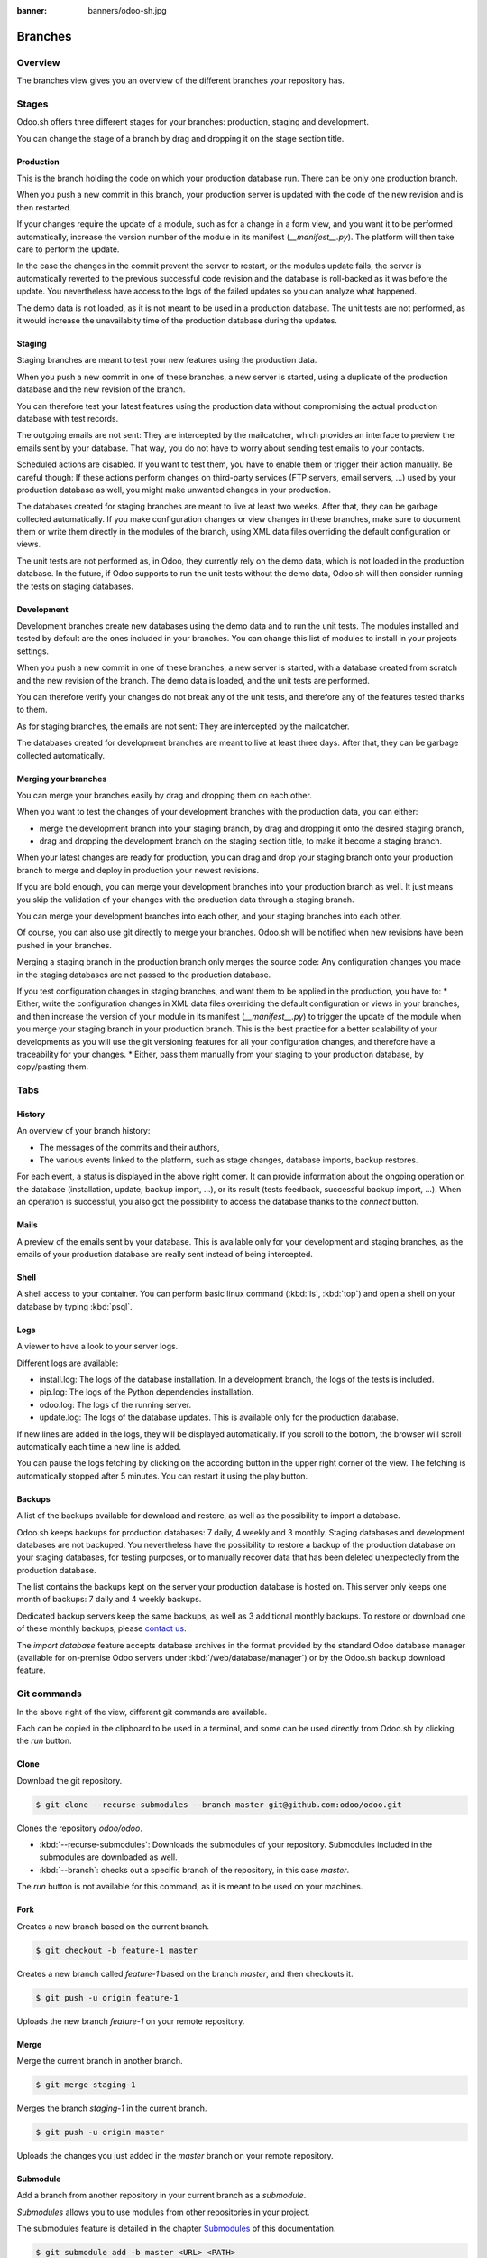 :banner: banners/odoo-sh.jpg

==================================
Branches
==================================

Overview
========

The branches view gives you an overview of the different branches your repository has.

.. image:: ./media/interface-branches.png
   :align: center

Stages
===============

Odoo.sh offers three different stages for your branches: production, staging and development.

You can change the stage of a branch by drag and dropping it on the stage section title.

.. image:: ./media/interface-branches-stagechange.png
   :align: center

Production
----------
This is the branch holding the code on which your production database run.
There can be only one production branch.

When you push a new commit in this branch,
your production server is updated with the code of the new revision and is then restarted.

If your changes require the update of a module, such as for a change in a form view,
and you want it to be performed automatically,
increase the version number of the module in its manifest (*__manifest__.py*).
The platform will then take care to perform the update.

In the case the changes in the commit prevent the server to restart,
or the modules update fails,
the server is automatically reverted to the previous successful code revision and
the database is roll-backed as it was before the update.
You nevertheless have access to the logs of the failed updates so you can analyze what happened.

The demo data is not loaded, as it is not meant to be used in a production database.
The unit tests are not performed, as it would increase the unavailabity time of the production database during the updates.

Staging
-------
Staging branches are meant to test your new features using the production data.

When you push a new commit in one of these branches,
a new server is started, using a duplicate of the production database and the new revision of the branch.

You can therefore test your latest features using the production data without compromising the actual
production database with test records.

The outgoing emails are not sent: They are intercepted by the mailcatcher,
which provides an interface to preview the emails sent by your database.
That way, you do not have to worry about sending test emails to your contacts.

Scheduled actions are disabled. If you want to test them, you have to enable them or trigger their action manually.
Be careful though: If these actions perform changes on third-party services (FTP servers, email servers, ...)
used by your production database as well,
you might make unwanted changes in your production.

The databases created for staging branches are meant to live at least two weeks.
After that, they can be garbage collected automatically.
If you make configuration changes or view changes in these branches, make sure to document them or write them directly
in the modules of the branch, using XML data files overriding the default configuration or views.

The unit tests are not performed as, in Odoo, they currently rely on the demo data, which is not loaded in the
production database. In the future, if Odoo supports to run the unit tests without the demo data,
Odoo.sh will then consider running the tests on staging databases.


Development
-----------
Development branches create new databases using the demo data and to run the unit tests.
The modules installed and tested by default are the ones included in your branches.
You can change this list of modules to install in your projects settings.

When you push a new commit in one of these branches,
a new server is started, with a database created from scratch and the new revision of the branch.
The demo data is loaded, and the unit tests are performed.

You can therefore verify your changes do not break any of the unit tests,
and therefore any of the features tested thanks to them.

As for staging branches, the emails are not sent: They are intercepted by the mailcatcher.

The databases created for development branches are meant to live at least three days.
After that, they can be garbage collected automatically.

Merging your branches
---------------------
You can merge your branches easily by drag and dropping them on each other.

.. image:: ./media/interface-branches-merge.png
   :align: center

When you want to test the changes of your development branches with the production data,
you can either:

* merge the development branch into your staging branch, by drag and dropping it onto the desired staging branch,
* drag and dropping the development branch on the staging section title, to make it become a staging branch.

When your latest changes are ready for production,
you can drag and drop your staging branch onto your production branch
to merge and deploy in production your newest revisions.

If you are bold enough,
you can merge your development branches into your production branch as well.
It just means you skip the validation of your changes with the production data through a staging branch.

You can merge your development branches into each other, and your staging branches into each other.

Of course, you can also use git directly to merge your branches.
Odoo.sh will be notified when new revisions have been pushed in your branches.

Merging a staging branch in the production branch only merges the source code: Any configuration changes you made in the
staging databases are not passed to the production database.

If you test configuration changes in staging branches, and want them to be applied in the production, you have to:
* Either, write the configuration changes in XML data files
overriding the default configuration or views in your branches,
and then increase the version of your module in its manifest (*__manifest__.py*) to trigger the update of the module
when you merge your staging branch in your production branch.
This is the best practice for a better scalability of your developments as you will use the git versioning features
for all your configuration changes, and therefore have a traceability for your changes.
* Either, pass them manually from your staging to your production database, by copy/pasting them.

Tabs
=============

History
-------
An overview of your branch history:

* The messages of the commits and their authors,
* The various events linked to the platform, such as stage changes, database imports, backup restores.

.. image:: ./media/interface-branches-history.png
   :align: center

For each event, a status is displayed in the above right corner.
It can provide information about the ongoing operation on the database (installation, update, backup import, ...),
or its result (tests feedback, successful backup import, ...).
When an operation is successful, you also got
the possibility to access the database thanks to the *connect* button.

Mails
-----
A preview of the emails sent by your database. This is available only for your development and staging branches,
as the emails of your production database are really sent instead of being intercepted.

.. image:: ./media/interface-branches-mails.png
   :align: center
   :scale: 50%

Shell
-----
A shell access to your container. You can perform basic linux command (:kbd:`ls`, :kbd:`top`)
and open a shell on your database by typing :kbd:`psql`.

.. image:: ./media/interface-branches-shell.png
   :align: center

Logs
----
A viewer to have a look to your server logs.

.. image:: ./media/interface-branches-logs.png
   :align: center

Different logs are available:

* install.log: The logs of the database installation. In a development branch, the logs of the tests is included.
* pip.log: The logs of the Python dependencies installation.
* odoo.log: The logs of the running server.
* update.log: The logs of the database updates. This is available only for the production database.

If new lines are added in the logs, they will be displayed automatically.
If you scroll to the bottom, the browser will scroll automatically each time a new line is added.

You can pause the logs fetching by clicking on the according button in the upper right corner of the view.
The fetching is automatically stopped after 5 minutes. You can restart it using the play button.

Backups
-------
A list of the backups available for download and restore, as well as the possibility to import a database.

.. image:: ./media/interface-branches-backups.png
   :align: center

Odoo.sh keeps backups for production databases: 7 daily, 4 weekly and 3 monthly.
Staging databases and development databases are not backuped.
You nevertheless have the possibility to restore a backup of the production database on your staging databases, for
testing purposes, or to manually recover data that has been deleted unexpectedly from the production database.

The list contains the backups kept on the server your production database is hosted on.
This server only keeps one month of backups: 7 daily and 4 weekly backups.

Dedicated backup servers keep the same backups, as well as 3 additional monthly backups.
To restore or download one of these monthly backups, please `contact us <https://www.odoo.com/help>`_.

The *import database* feature accepts database archives in the format provided by the standard Odoo database manager
(available for on-premise Odoo servers under :kbd:`/web/database/manager`)
or by the Odoo.sh backup download feature.

Git commands
============
In the above right of the view, different git commands are available.

.. image:: ./media/interface-branches-gitcommands.png
   :align: center

Each can be copied in the clipboard to be used in a terminal,
and some can be used directly from Odoo.sh by clicking the *run* button.

Clone
-----
Download the git repository.

.. code-block:: bash

  $ git clone --recurse-submodules --branch master git@github.com:odoo/odoo.git

Clones the repository *odoo/odoo*.

* :kbd:`--recurse-submodules`: Downloads the submodules of your repository. Submodules included in the submodules are downloaded as well.
* :kbd:`--branch`: checks out a specific branch of the repository, in this case *master*.

The *run* button is not available for this command, as it is meant to be used on your machines.

Fork
----
Creates a new branch based on the current branch.

.. code-block:: bash

  $ git checkout -b feature-1 master

Creates a new branch called *feature-1* based on the branch *master*, and then checkouts it.

.. code-block:: bash

  $ git push -u origin feature-1

Uploads the new branch *feature-1* on your remote repository.

Merge
-----
Merge the current branch in another branch.

.. code-block:: bash

  $ git merge staging-1

Merges the branch *staging-1* in the current branch.

.. code-block:: bash

  $ git push -u origin master

Uploads the changes you just added in the *master* branch on your remote repository.

Submodule
---------

Add a branch from another repository in your current branch as a *submodule*.

*Submodules* allows you to use modules from other repositories in your project.

The submodules feature is detailed in the chapter
`Submodules <../advanced/submodules.html>`_ of this documentation.

.. code-block:: bash

  $ git submodule add -b master <URL> <PATH>

Adds the branch *master* of the repository *<URL>* as a submodule under the path *<PATH>* in your current branch.

.. code-block:: bash

  $ git commit -a

Commits all your current changes.

.. code-block:: bash

  $ git push -u origin master

Uploads the changes you just added in the *master* branch on your remote repository.

Delete
------

Delete a branch from your repository.

.. code-block:: bash

  $ git push origin :master

Deletes the branch in your remote repository.

.. code-block:: bash

  $ git branch -D master

Deletes the branch in your local copy of the repository.
